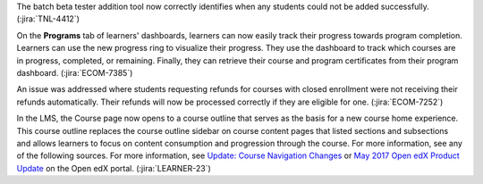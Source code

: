 The batch beta tester addition tool now correctly identifies when any students
could not be added successfully. (:jira:`TNL-4412`)

On the **Programs** tab of learners' dashboards, learners can now easily track
their progress towards program completion. Learners can use the new progress
ring to visualize their progress. They use the dashboard to track which
courses are in progress, completed, or remaining. Finally, they can retrieve
their course and program certificates from their program dashboard.
(:jira:`ECOM-7385`)

An issue was addressed where students requesting refunds for courses with
closed enrollment were not receiving their refunds automatically. Their
refunds will now be processed correctly if they are eligible for one.
(:jira:`ECOM-7252`)

In the LMS, the Course page now opens to a course outline that serves as the
basis for a new course home experience. This course outline replaces the
course outline sidebar on course content pages that listed sections and
subsections and allows learners to focus on content consumption and
progression through the course. For more information, see any of the following
sources. For more information, see `Update: Course Navigation Changes
<https://open.edx.org/announcements/update-course-navigation-changes>`_ or 
`May 2017 Open edX Product Update <https://open.edx.org/announcements/may-2017-open-edx-product-update>`_ on the Open edX portal. (:jira:`LEARNER-23`)
